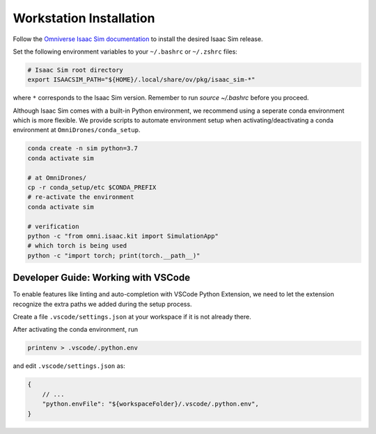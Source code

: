 Workstation Installation
========================

Follow the `Omniverse Isaac Sim documentation <https://docs.omniverse.nvidia.com/app_isaacsim/app_isaacsim/install_workstation.html>`_ to install the desired Isaac Sim release. 

Set the following environment variables to your ``~/.bashrc`` or ``~/.zshrc`` files:

.. code-block:: bash

    # Isaac Sim root directory
    export ISAACSIM_PATH="${HOME}/.local/share/ov/pkg/isaac_sim-*"

where ``*`` corresponds to the Isaac Sim version. Remember to run `source ~/.bashrc` before you proceed.

Although Isaac Sim comes with a built-in Python environment, we recommend using a seperate conda environment which is more flexible. We provide scripts to automate environment setup when activating/deactivating a conda environment at ``OmniDrones/conda_setup``. 

.. seealso::
    
    `Managing Conda Environments <https://conda.io/projects/conda/en/latest/user-guide/tasks/manage-environments.html#macos-and-linux>`_ .

.. code-block:: bash

    conda create -n sim python=3.7
    conda activate sim

    # at OmniDrones/
    cp -r conda_setup/etc $CONDA_PREFIX
    # re-activate the environment
    conda activate sim

    # verification
    python -c "from omni.isaac.kit import SimulationApp"
    # which torch is being used
    python -c "import torch; print(torch.__path__)"


Developer Guide: Working with VSCode
------------------------------------

To enable features like linting and auto-completion with VSCode Python Extension, we need to let the extension recognize the extra paths we added during the setup process.

Create a file ``.vscode/settings.json`` at your workspace if it is not already there.

After activating the conda environment, run
   
.. code:: console

    printenv > .vscode/.python.env

and edit ``.vscode/settings.json`` as:

.. code:: json

    {
        // ...
        "python.envFile": "${workspaceFolder}/.vscode/.python.env",
    }